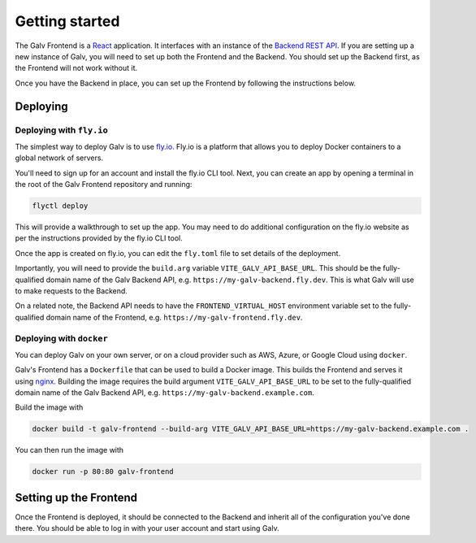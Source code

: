 ######################################################################################
Getting started
######################################################################################

The Galv Frontend is a `React <https://reactjs.org/>`_ application.
It interfaces with an instance of the
`Backend REST API <https://galv-team.github.io/galv-backend>`_.
If you are setting up a new instance of Galv, you will need to set up both the Frontend and the Backend.
You should set up the Backend first, as the Frontend will not work without it.

Once you have the Backend in place, you can set up the Frontend by following the instructions below.

**************************************************************************************
Deploying
**************************************************************************************

Deploying with ``fly.io``
=======================================================================================

The simplest way to deploy Galv is to use `fly.io <https://fly.io/>`_.
Fly.io is a platform that allows you to deploy Docker containers to a global network of servers.

You'll need to sign up for an account and install the fly.io CLI tool.
Next, you can create an app by opening a terminal in the root of the Galv Frontend repository and running:

.. code-block:: shell

	flyctl deploy

This will provide a walkthrough to set up the app.
You may need to do additional configuration on the fly.io website
as per the instructions provided by the fly.io CLI tool.

Once the app is created on fly.io, you can edit the ``fly.toml`` file to set
details of the deployment.

Importantly, you will need to provide the ``build.arg`` variable ``VITE_GALV_API_BASE_URL``.
This should be the fully-qualified domain name of the Galv Backend API, e.g. ``https://my-galv-backend.fly.dev``.
This is what Galv will use to make requests to the Backend.

On a related note, the Backend API needs to have the ``FRONTEND_VIRTUAL_HOST``
environment variable set to the fully-qualified domain name of the Frontend,
e.g. ``https://my-galv-frontend.fly.dev``.


Deploying with ``docker``
=======================================================================================

You can deploy Galv on your own server, or on a cloud provider such as AWS, Azure, or Google Cloud
using ``docker``.

Galv's Frontend has a ``Dockerfile`` that can be used to build a Docker image.
This builds the Frontend and serves it using `nginx <https://www.nginx.com/>`_.
Building the image requires the build argument ``VITE_GALV_API_BASE_URL`` to be set to the
fully-qualified domain name of the Galv Backend API, e.g. ``https://my-galv-backend.example.com``.

Build the image with

.. code-block:: shell

	docker build -t galv-frontend --build-arg VITE_GALV_API_BASE_URL=https://my-galv-backend.example.com .

You can then run the image with

.. code-block:: shell

	docker run -p 80:80 galv-frontend

**************************************************************************************
Setting up the Frontend
**************************************************************************************

Once the Frontend is deployed, it should be connected to the Backend and inherit all
of the configuration you've done there.
You should be able to log in with your user account and start using Galv.
